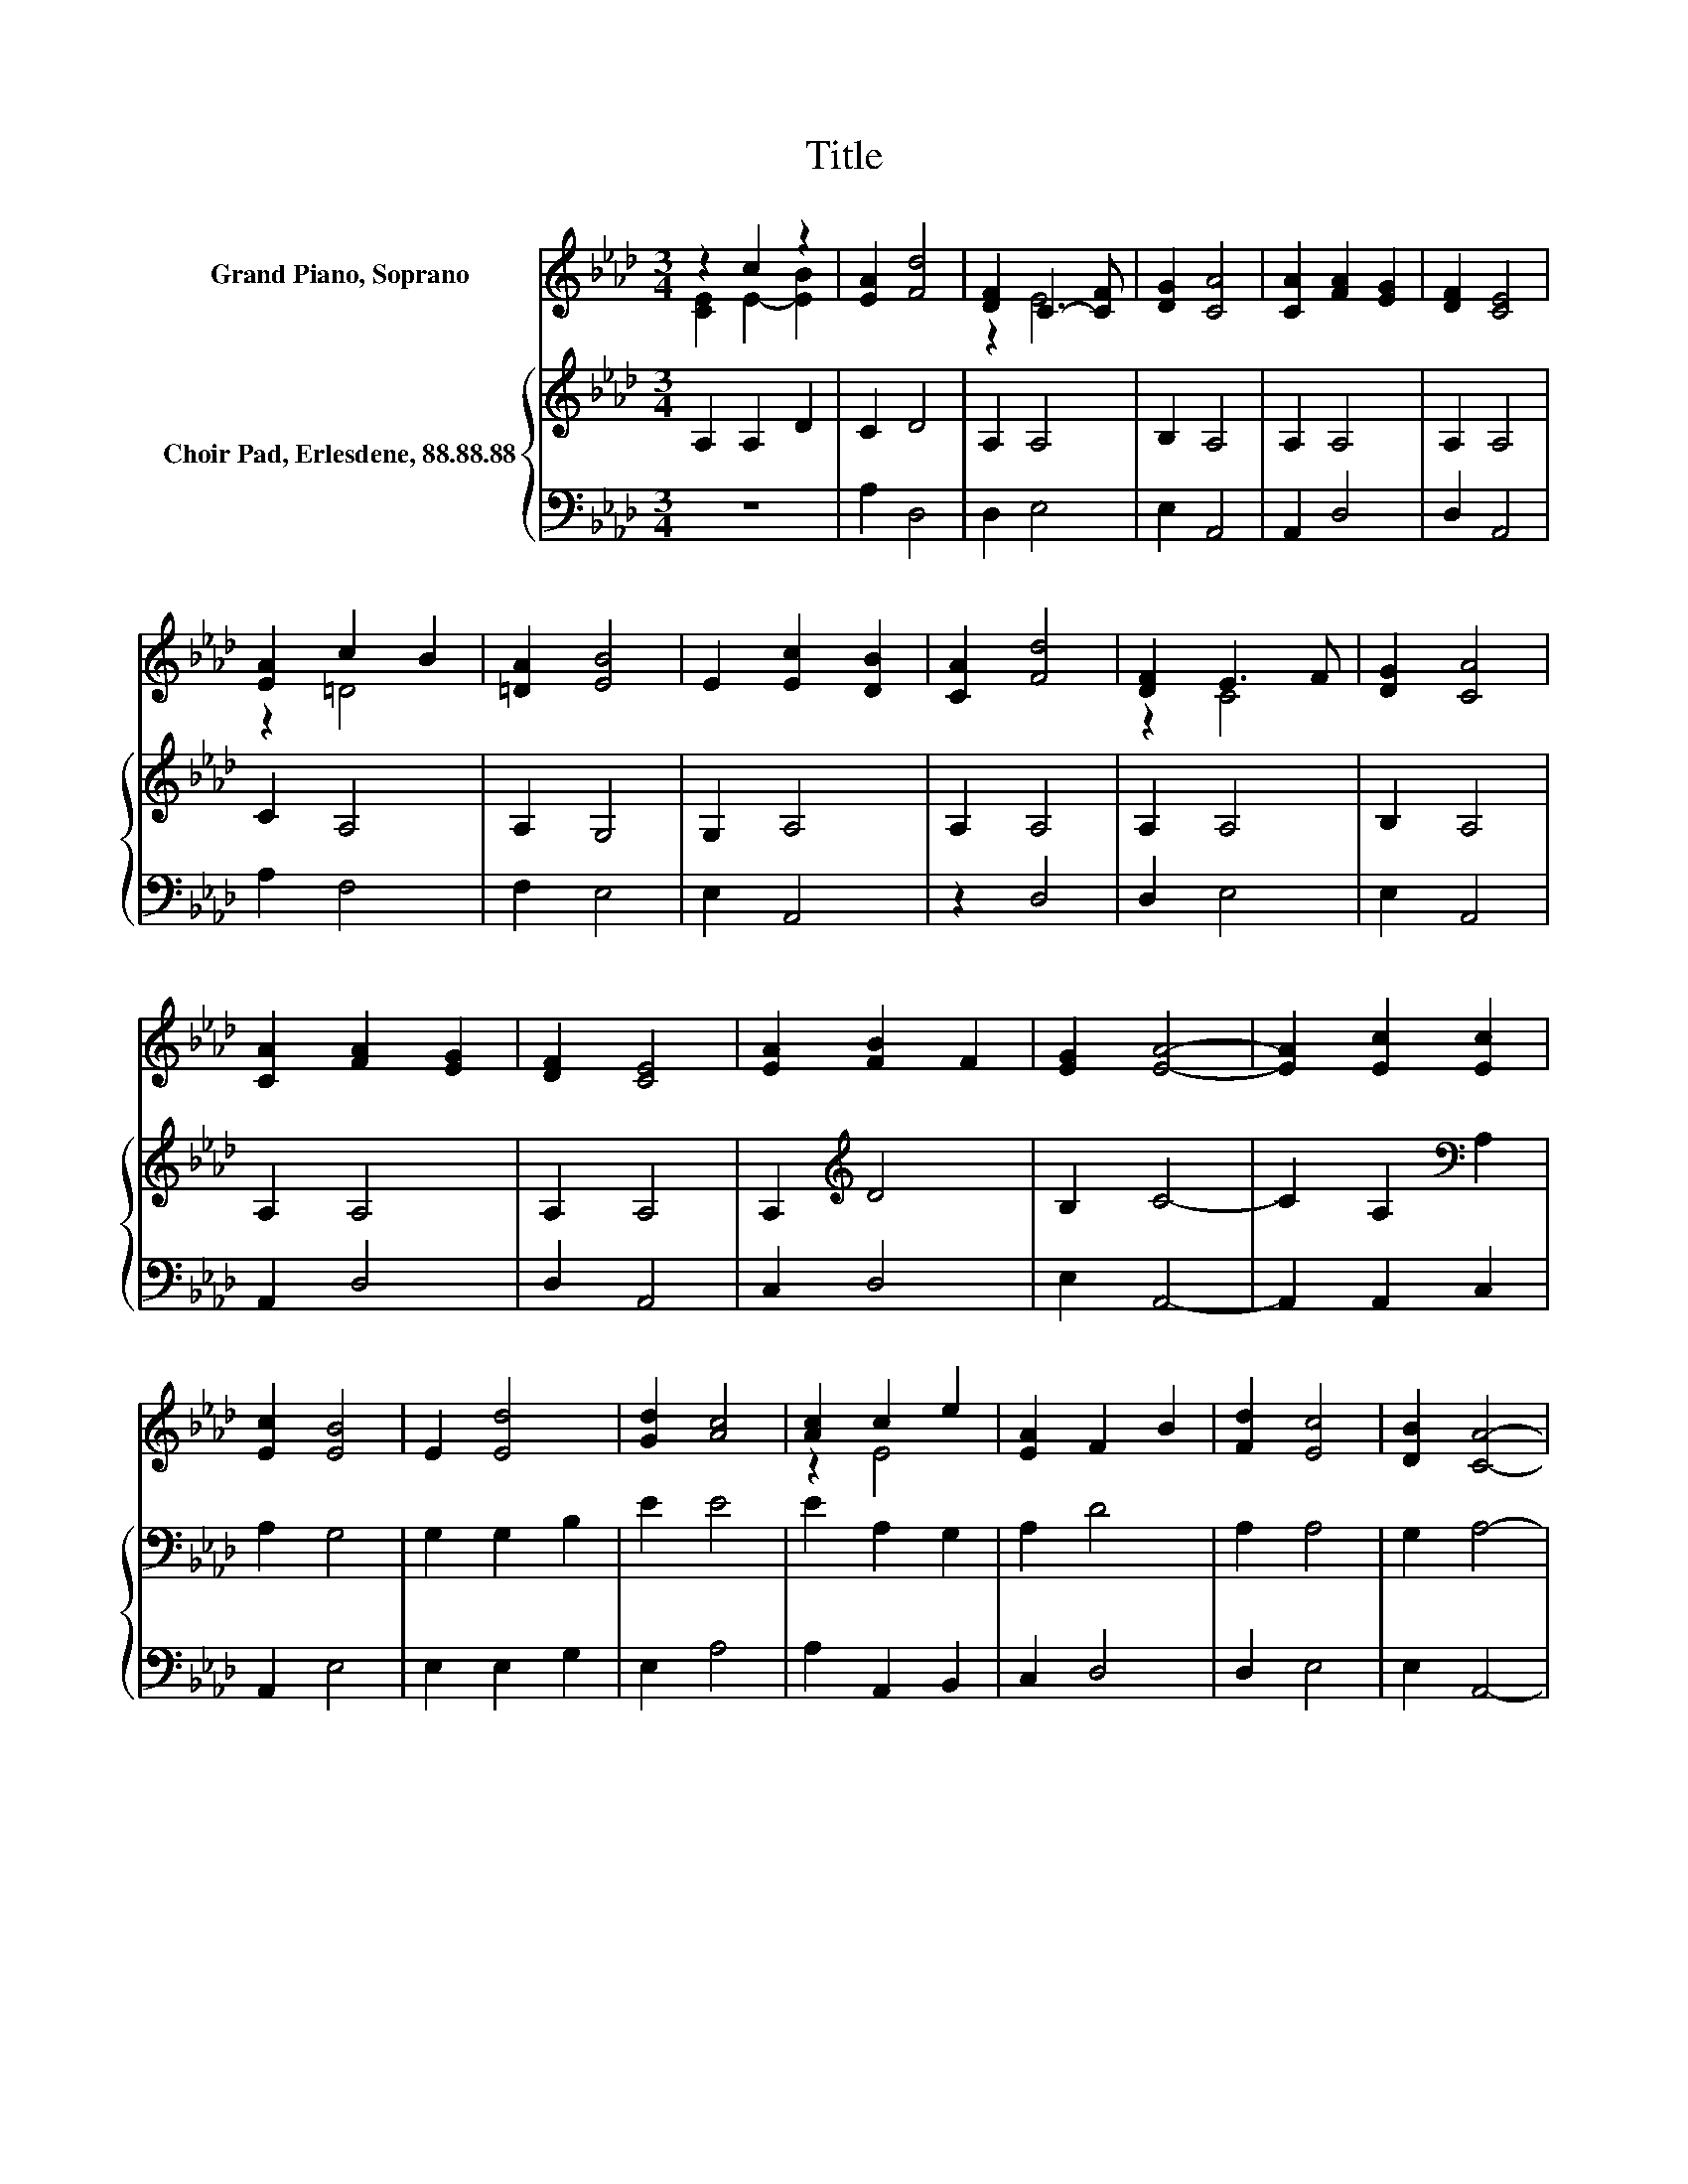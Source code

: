 X:1
T:Title
%%score ( 1 2 ) { 3 | 4 }
L:1/8
M:3/4
K:Ab
V:1 treble nm="Grand Piano, Soprano"
V:2 treble 
V:3 treble nm="Choir Pad, Erlesdene, 88.88.88"
V:4 bass 
V:1
 z2 c2 z2 | [EA]2 [Fd]4 | [DF]2 C3- [CF] | [DG]2 [CA]4 | [CA]2 [FA]2 [EG]2 | [DF]2 [CE]4 | %6
 [EA]2 c2 B2 | [=DA]2 [EB]4 | E2 [Ec]2 [DB]2 | [CA]2 [Fd]4 | [DF]2 E3 F | [DG]2 [CA]4 | %12
 [CA]2 [FA]2 [EG]2 | [DF]2 [CE]4 | [EA]2 [FB]2 F2 | [EG]2 [EA]4- | [EA]2 [Ec]2 [Ec]2 | %17
 [Ec]2 [EB]4 | E2 [Ed]4 | [Gd]2 [Ac]4 | [Ac]2 c2 e2 | [EA]2 F2 B2 | [Fd]2 [Ec]4 | [DB]2 [CA]4- | %24
 [CA]4 z2 |] %25
V:2
 [CE]2 E2- [EB]2 | x6 | z2 E4 | x6 | x6 | x6 | z2 =D4 | x6 | x6 | x6 | z2 C4 | x6 | x6 | x6 | x6 | %15
 x6 | x6 | x6 | x6 | x6 | z2 E4 | x6 | x6 | x6 | x6 |] %25
V:3
 A,2 A,2 D2 | C2 D4 | A,2 A,4 | B,2 A,4 | A,2 A,4 | A,2 A,4 | C2 A,4 | A,2 G,4 | G,2 A,4 | %9
 A,2 A,4 | A,2 A,4 | B,2 A,4 | A,2 A,4 | A,2 A,4 | A,2[K:treble] D4 | B,2 C4- | %16
 C2 A,2[K:bass] A,2 | A,2 G,4 | G,2 G,2 B,2 | E2 E4 | E2 A,2 G,2 | A,2 D4 | A,2 A,4 | G,2 A,4- | %24
 A,4 z2 |] %25
V:4
 z6 | A,2 D,4 | D,2 E,4 | E,2 A,,4 | A,,2 D,4 | D,2 A,,4 | A,2 F,4 | F,2 E,4 | E,2 A,,4 | z2 D,4 | %10
 D,2 E,4 | E,2 A,,4 | A,,2 D,4 | D,2 A,,4 | C,2 D,4 | E,2 A,,4- | A,,2 A,,2 C,2 | A,,2 E,4 | %18
 E,2 E,2 G,2 | E,2 A,4 | A,2 A,,2 B,,2 | C,2 D,4 | D,2 E,4 | E,2 A,,4- | A,,4 z2 |] %25

